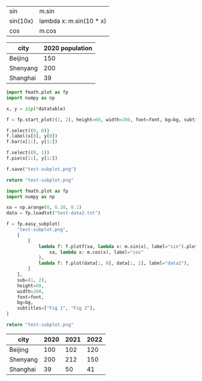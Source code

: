 :options:
#+startup: inlineimages
:end:

#+name: tbl-funcs
| sin      | m.sin                                   |
| sin(10x) | lambda x: m.sin(10 * x)                 |
| cos      | m.cos                                   |

#+call: plot(output="test-plot-sin-cos.png", frange="[-3.14/2,  3.14/2]", fstep=0.01, ftable=tbl-funcs)

#+RESULTS:
[[file:test-plot-sin-cos.png]]

#+name: city-pop
| city     | 2020 population |
|----------+-----------------|
| Beijing  |             150 |
| Shenyang |             200 |
| Shanghai |              39 |

#+call: plotbar(output="test-city-pop-bar.png",title="City population",datatable=city-pop,height=60,width=100,rotation=45)

#+RESULTS:
[[file:test-city-pop-bar.png]]

#+call: plotpie(datatable=city-pop, output="test-city-pop-pie.png",title="City population")

#+RESULTS:
[[file:test-city-pop-pie.png]]

#+HEADER: :var font=(symbol-value '*fc-plot-font*) :var bg=(symbol-value '*fc-plot-bg*)
#+BEGIN_SRC python :var datatable=city-pop :colnames no :results file
  import fmath.plot as fp
  import numpy as np

  x, y = zip(*datatable)

  f = fp.start_plot((1, 2), height=60, width=200, font=font, bg=bg, subtitles=["Bar chart", "Pie chart"])

  f.select((0, 0))
  f.label(x[0], y[0])
  f.bar(x[1:], y[1:])

  f.select((0, 1))
  f.pie(x[1:], y[1:])

  f.save("test-subplot.png")

  return "test-subplot.png"
#+END_SRC

#+RESULTS:
[[file:test-subplot.png]]

#+call: plothist(datafile="test-data1.txt",output="test-hist.png",title="New World!")

#+RESULTS:
[[file:test-hist.png]]

#+HEADER: :var font=(symbol-value '*fc-plot-font*) :var bg=(symbol-value '*fc-plot-bg*)
#+BEGIN_SRC python :results file
  import fmath.plot as fp
  import numpy as np

  xa = np.arange(0, 6.28, 0.1)
  data = fp.loadtxt("test-data2.txt")

  f = fp.easy_subplot(
      "test-subplot.png",
      [
          [
              lambda f: f.plotf(xa, lambda x: m.sin(x), label="sin").plotf(
                  xa, lambda x: m.cos(x), label="cos"
              ),
              lambda f: f.plot(data[:, 0], data[:, 1], label="data2"),
          ]
      ],
      sub=(1, 2),
      height=60,
      width=200,
      font=font,
      bg=bg,
      subtitles=["Fig 1", "Fig 2"],
  )

  return "test-subplot.png"
#+END_SRC

#+RESULTS:
[[file:test-subplot.png]]

#+name: city-pops
| city     | 2020 | 2021 | 2022 |
|----------+------+------+------|
| Beijing  |  100 |  102 |  120 |
| Shenyang |  200 |  212 |  150 |
| Shanghai |   39 |   50 |   41 |

#+call: plotbar(datatable=city-pops, output="test-city-pop-mbar.png",title="人口变化趋势",xlabel="City", ylabel="Population",rotation=-45)

#+RESULTS:
[[file:test-city-pop-mbar.png]]
